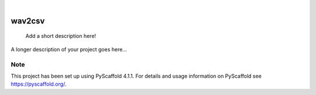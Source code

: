 .. These are examples of badges you might want to add to your README:
   please update the URLs accordingly

    .. image:: https://api.cirrus-ci.com/github/<USER>/wav2csv.svg?branch=main
        :alt: Built Status
        :target: https://cirrus-ci.com/github/<USER>/wav2csv
    .. image:: https://readthedocs.org/projects/wav2csv/badge/?version=latest
        :alt: ReadTheDocs
        :target: https://wav2csv.readthedocs.io/en/stable/
    .. image:: https://img.shields.io/coveralls/github/<USER>/wav2csv/main.svg
        :alt: Coveralls
        :target: https://coveralls.io/r/<USER>/wav2csv
    .. image:: https://img.shields.io/pypi/v/wav2csv.svg
        :alt: PyPI-Server
        :target: https://pypi.org/project/wav2csv/
    .. image:: https://img.shields.io/conda/vn/conda-forge/wav2csv.svg
        :alt: Conda-Forge
        :target: https://anaconda.org/conda-forge/wav2csv
    .. image:: https://pepy.tech/badge/wav2csv/month
        :alt: Monthly Downloads
        :target: https://pepy.tech/project/wav2csv
    .. image:: https://img.shields.io/twitter/url/http/shields.io.svg?style=social&label=Twitter
        :alt: Twitter
        :target: https://twitter.com/wav2csv

.. image:: https://img.shields.io/badge/-PyScaffold-005CA0?logo=pyscaffold
    :alt: Project generated with PyScaffold
    :target: https://pyscaffold.org/

|

=======
wav2csv
=======


    Add a short description here!


A longer description of your project goes here...


.. _pyscaffold-notes:

Note
====

This project has been set up using PyScaffold 4.1.1. For details and usage
information on PyScaffold see https://pyscaffold.org/.
